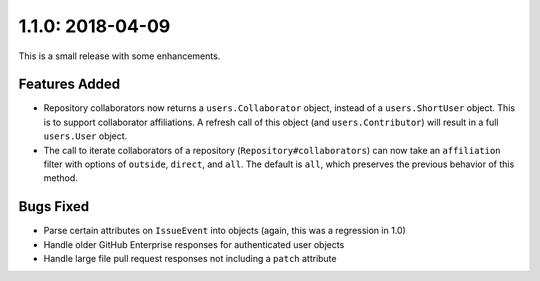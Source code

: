 1.1.0: 2018-04-09
-----------------

This is a small release with some enhancements.

Features Added
``````````````

- Repository collaborators now returns a ``users.Collaborator`` object, instead
  of a ``users.ShortUser`` object. This is to support collaborator
  affiliations. A refresh call of this object (and ``users.Contributor``) will
  result in a full ``users.User`` object.

- The call to iterate collaborators of a repository
  (``Repository#collaborators``) can now take an ``affiliation`` filter with
  options of ``outside``, ``direct``, and ``all``. The default is ``all``,
  which preserves the previous behavior of this method.

Bugs Fixed
``````````

- Parse certain attributes on ``IssueEvent`` into objects (again, this was a
  regression in 1.0)

- Handle older GitHub Enterprise responses for authenticated user objects

- Handle large file pull request responses not including a ``patch`` attribute

